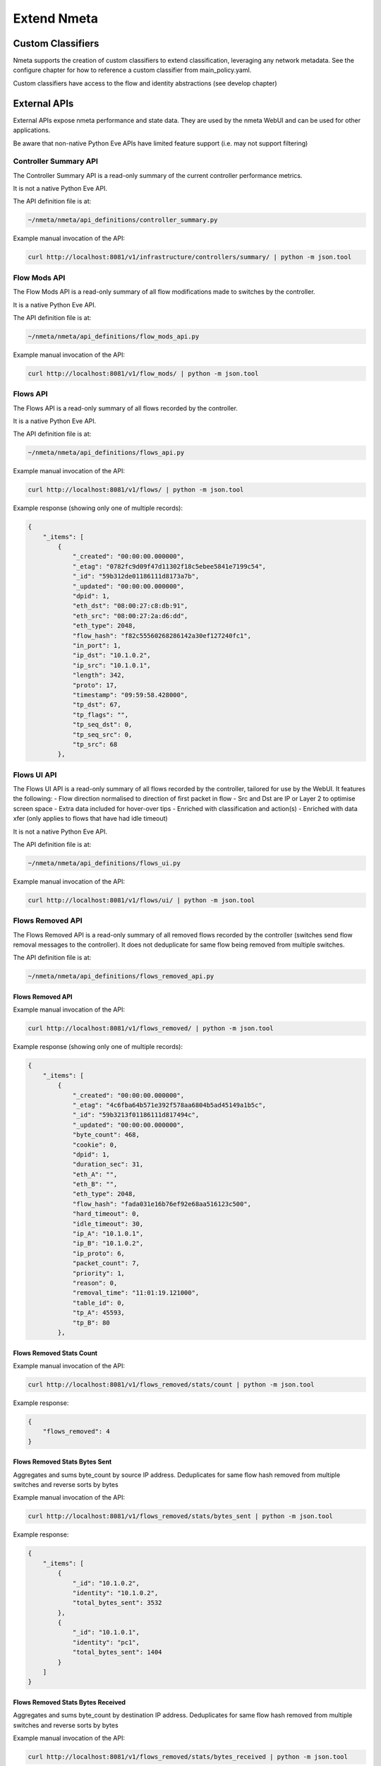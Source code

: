 ############
Extend Nmeta
############

******************
Custom Classifiers
******************

Nmeta supports the creation of custom classifiers to extend classification,
leveraging any network metadata. See the configure chapter for how to
reference a custom classifier from main_policy.yaml.

Custom classifiers have access to the flow and identity abstractions (see
develop chapter)


*************
External APIs
*************

External APIs expose nmeta performance and state data. They are used by the
nmeta WebUI and can be used for other applications.

Be aware that non-native Python Eve APIs have limited feature support (i.e.
may not support filtering)

Controller Summary API
======================

The Controller Summary API is a read-only summary of the current controller
performance metrics.

It is not a native Python Eve API.

The API definition file is at:

.. code-block:: text

  ~/nmeta/nmeta/api_definitions/controller_summary.py

Example manual invocation of the API:

.. code-block:: text

  curl http://localhost:8081/v1/infrastructure/controllers/summary/ | python -m json.tool

Flow Mods API
=============

The Flow Mods API is a read-only summary of all flow modifications made
to switches by the controller.

It is a native Python Eve API.

The API definition file is at:

.. code-block:: text

  ~/nmeta/nmeta/api_definitions/flow_mods_api.py

Example manual invocation of the API:

.. code-block:: text

  curl http://localhost:8081/v1/flow_mods/ | python -m json.tool

Flows API
=========

The Flows API is a read-only summary of all flows recorded by the controller.

It is a native Python Eve API.

The API definition file is at:

.. code-block:: text

  ~/nmeta/nmeta/api_definitions/flows_api.py

Example manual invocation of the API:

.. code-block:: text

  curl http://localhost:8081/v1/flows/ | python -m json.tool

Example response (showing only one of multiple records):

.. code-block:: text

    {
        "_items": [
            {
                "_created": "00:00:00.000000",
                "_etag": "0782fc9d09f47d11302f18c5ebee5841e7199c54",
                "_id": "59b312de01186111d8173a7b",
                "_updated": "00:00:00.000000",
                "dpid": 1,
                "eth_dst": "08:00:27:c8:db:91",
                "eth_src": "08:00:27:2a:d6:dd",
                "eth_type": 2048,
                "flow_hash": "f82c55560268286142a30ef127240fc1",
                "in_port": 1,
                "ip_dst": "10.1.0.2",
                "ip_src": "10.1.0.1",
                "length": 342,
                "proto": 17,
                "timestamp": "09:59:58.428000",
                "tp_dst": 67,
                "tp_flags": "",
                "tp_seq_dst": 0,
                "tp_seq_src": 0,
                "tp_src": 68
            },


Flows UI API
============

The Flows UI API is a read-only summary of all flows recorded by the
controller, tailored for use by the WebUI. It features the following:
- Flow direction normalised to direction of first packet in flow
- Src and Dst are IP or Layer 2 to optimise screen space
- Extra data included for hover-over tips
- Enriched with classification and action(s)
- Enriched with data xfer (only applies to flows that have had idle timeout)

It is not a native Python Eve API.

The API definition file is at:

.. code-block:: text

  ~/nmeta/nmeta/api_definitions/flows_ui.py

Example manual invocation of the API:

.. code-block:: text

  curl http://localhost:8081/v1/flows/ui/ | python -m json.tool


Flows Removed API
=================

The Flows Removed API is a read-only summary of all removed flows recorded by
the controller (switches send flow removal messages to the controller). It
does not deduplicate for same flow being removed from multiple switches.

The API definition file is at:

.. code-block:: text

  ~/nmeta/nmeta/api_definitions/flows_removed_api.py

Flows Removed API
-----------------

Example manual invocation of the API:

.. code-block:: text

  curl http://localhost:8081/v1/flows_removed/ | python -m json.tool

Example response (showing only one of multiple records):

.. code-block:: text

    {
        "_items": [
            {
                "_created": "00:00:00.000000",
                "_etag": "4c6fba64b571e392f578aa6804b5ad45149a1b5c",
                "_id": "59b3213f01186111d817494c",
                "_updated": "00:00:00.000000",
                "byte_count": 468,
                "cookie": 0,
                "dpid": 1,
                "duration_sec": 31,
                "eth_A": "",
                "eth_B": "",
                "eth_type": 2048,
                "flow_hash": "fada031e16b76ef92e68aa516123c500",
                "hard_timeout": 0,
                "idle_timeout": 30,
                "ip_A": "10.1.0.1",
                "ip_B": "10.1.0.2",
                "ip_proto": 6,
                "packet_count": 7,
                "priority": 1,
                "reason": 0,
                "removal_time": "11:01:19.121000",
                "table_id": 0,
                "tp_A": 45593,
                "tp_B": 80
            },

Flows Removed Stats Count
-------------------------

Example manual invocation of the API:

.. code-block:: text

  curl http://localhost:8081/v1/flows_removed/stats/count | python -m json.tool

Example response:

.. code-block:: text

    {
        "flows_removed": 4
    }

Flows Removed Stats Bytes Sent
------------------------------

Aggregates and sums byte_count by source IP address. Deduplicates for same
flow hash removed from multiple switches and reverse sorts by bytes 

Example manual invocation of the API:

.. code-block:: text

  curl http://localhost:8081/v1/flows_removed/stats/bytes_sent | python -m json.tool

Example response:

.. code-block:: text

    {
        "_items": [
            {
                "_id": "10.1.0.2",
                "identity": "10.1.0.2",
                "total_bytes_sent": 3532
            },
            {
                "_id": "10.1.0.1",
                "identity": "pc1",
                "total_bytes_sent": 1404
            }
        ]
    }

Flows Removed Stats Bytes Received
----------------------------------

Aggregates and sums byte_count by destination IP address. Deduplicates for same
flow hash removed from multiple switches and reverse sorts by bytes 

Example manual invocation of the API:

.. code-block:: text

  curl http://localhost:8081/v1/flows_removed/stats/bytes_received | python -m json.tool

Example response:

.. code-block:: text

    {
        "_items": [
            {
                "_id": "10.1.0.1",
                "identity": "pc1",
                "total_bytes_received": 3532
            },
            {
                "_id": "10.1.0.2",
                "identity": "10.1.0.2",
                "total_bytes_received": 1404
            }
        ]
    }


Identities API
==============

The Identities API is a read-only summary of all identity records harvested
by the controller.

It is a native Python Eve API.

The API definition file is at:

.. code-block:: text

  ~/nmeta/nmeta/api_definitions/identities_api.py

Example manual invocation of the API:

.. code-block:: text

  curl http://localhost:8081/v1/identities/ | python -m json.tool

Example response (showing only one of multiple records):

.. code-block:: text

    {
        "_items": [
            {
                "_created": "00:00:00.000000",
                "_etag": "79b7626eba366805e4723ce81751c100b447d04c",
                "_id": "59b3206801186111d817487b",
                "_updated": "00:00:00.000000",
                "dpid": 2,
                "harvest_time": "10:57:43.997000",
                "harvest_type": "ARP",
                "host_desc": "",
                "host_name": "",
                "host_os": "",
                "host_type": "",
                "id_hash": "aafeaa6798c9ef3761f7afe51dd3cf7d",
                "in_port": 2,
                "ip_address": "10.1.0.1",
                "mac_address": "08:00:27:2a:d6:dd",
                "service_alias": "",
                "service_name": "",
                "user_id": "",
                "valid_from": "10:57:43.997000",
                "valid_to": "14:57:43.997000"
            },

Identities UI API
=================

The Identities API is a read-only summary of all identity records harvested
by the controller, tailored for use by the WebUI. It features the following:
- Reverse sort by harvest time
- Deduplicate by id_hash, only returning most recent per id_hash
- Includes possibly stale records
- Checks DNS identities to see if they are from a CNAME, and if so includes
  IP address from the A record
- Optional filtering out of DNS identities by setting '?filter_dns=1' on URI

It is not a native Python Eve API.

The API definition file is at:

.. code-block:: text

  ~/nmeta/nmeta/api_definitions/identities_ui.py

Example manual invocation of the API:

.. code-block:: text

  curl http://localhost:8081/v1/identities/ui/ | python -m json.tool

Example response (showing only one of multiple records):

.. code-block:: text

    {
        "_items": [
            {
                "_id": "59b31fc301186111d81747ae",
                "dpid": 1,
                "harvest_time": "10:54:59.131000",
                "harvest_type": "LLDP",
                "host_desc": "Ubuntu 16.04.2 LTS Linux 4.4.0-93-generic #116-Ubuntu SMP Fri Aug 11 21:17:51 UTC 2017 x86_64",
                "host_name": "sw2.example.com",
                "host_os": "",
                "host_type": "",
                "id_hash": "ab044209ef247d208ca1e88c5727ba0c",
                "in_port": 2,
                "ip_address": "",
                "location_logical": "internal",
                "location_physical": "",
                "mac_address": "08:00:27:ea:23:84",
                "service_alias": "",
                "service_name": "",
                "user_id": "",
                "valid_from": "10:54:59.131000",
                "valid_to": "10:56:59.131000"
            },

PI Rate API
===========

The PI Rate API is a read-only metric for the rate at which the controller
is receiving packet-in (PI) messages.

It is not a native Python Eve API.

The API definition file is at:

.. code-block:: text

  ~/nmeta/nmeta/api_definitions/pi_rate.py

Example manual invocation of the API:

.. code-block:: text

  curl http://localhost:8081/v1/infrastructure/controllers/pi_rate/ | python -m json.tool

Example response:

.. code-block:: text

    {
        "pi_rate": 0.2,
        "timestamp": "19:21:35"
    }


PI Time API
===========

The PI Time API is a read-only set of metrics for the timeliness of the
controller in processing packet-in (PI) messages. It is measured over the
length of time defined by PACKET_TIME_PERIOD, as defined in api_external.py,
and returned in the API as the key pi_time_period.

It is not a native Python Eve API.

The API definition file is at:

.. code-block:: text

  ~/nmeta/nmeta/api_definitions/pi_time.py

Example manual invocation of the API:

.. code-block:: text

  curl http://localhost:8081/v1/infrastructure/controllers/pi_time/ | python -m json.tool

Example response:

.. code-block:: text

    {
    "pi_time_avg": 0.05947005748748779,
    "pi_time_max": 0.06364011764526367,
    "pi_time_min": 0.055299997329711914,
    "pi_time_period": 10,
    "pi_time_records": 2,
    "ryu_time_avg": 0.0007699728012084961,
    "ryu_time_max": 0.0008089542388916016,
    "ryu_time_min": 0.0007309913635253906,
    "ryu_time_period": 10,
    "ryu_time_records": 2,
    "timestamp": "19:50:40"
    }

Switches API
============

The Switches API provides information on switches connected to the
controller.

The API definition file is at:

.. code-block:: text

  ~/nmeta/nmeta/api_definitions/switches_api.py

Switch Details
--------------

The Switch Details API is a read-only summary of all switches currently
connected to controller.

Example manual invocation of the API:

.. code-block:: text

  curl http://localhost:8081/v1/infrastructure/switches/ | python -m json.tool

Example response:

.. code-block:: text

    {
        "_items": [
            {
                "_created": "00:00:00.000000",
                "_etag": "e9cf4f29afa425bc0486cda334c56017d3d6e2ca",
                "_id": "59854e3ee14ebffa9f4f4e7b",
                "_updated": "00:00:00.000000",
                "dp_desc": "None",
                "dpid": 1,
                "hw_desc": "Open vSwitch",
                "ip_address": "172.16.0.5",
                "mfr_desc": "Nicira, Inc.",
                "port": 46074,
                "serial_num": "None",
                "sw_desc": "2.5.2",
                "time_connected": "16:49:01.795000"
            },
            {
                "_created": "00:00:00.000000",
                "_etag": "e8ff778368901540349b2a9625893b1b4763b362",
                "_id": "59854e41e14ebffa9f4f4e80",
                "_updated": "00:00:00.000000",
                "dp_desc": "None",
                "dpid": 2,
                "hw_desc": "Open vSwitch",
                "ip_address": "172.16.0.9",
                "mfr_desc": "Nicira, Inc.",
                "port": 34090,
                "serial_num": "None",
                "sw_desc": "2.5.2",
                "time_connected": "16:49:05.706000"
            }
        ],
        "_meta": {
            "max_results": 25,
            "page": 1,
            "total": 2
        }
    }

Switch Count
------------

The Switch Count API is a read-only count of all switches currently
connected to controller.

Example manual invocation of the API:

.. code-block:: text

  curl http://localhost:8081/v1/infrastructure/switches/stats/connected_switches | python -m json.tool

Example response:

.. code-block:: text

    {
        "connected_switches": 2
    }




*************
Internal APIs
*************

No internal APIs exist yet. They are planned to implement connectivity between
the API instance and the main nmeta code for interaction into non-database
components of nmeta.
